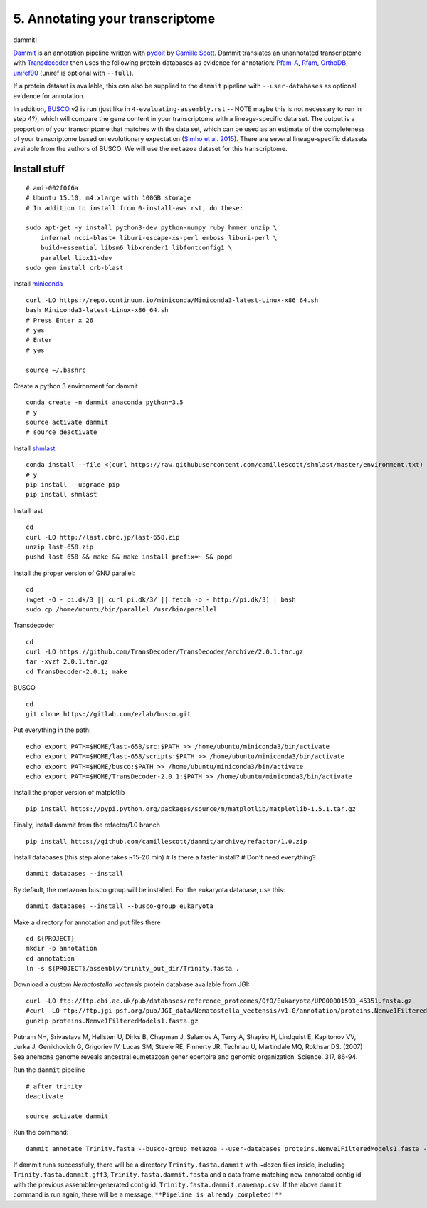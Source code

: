 ================================
5. Annotating your transcriptome
================================

dammit!

`Dammit <http://www.camillescott.org/dammit/index.html>`__ is an annotation pipeline written with `pydoit <http://pydoit.org/>`__ by `Camille Scott <http://www.camillescott.org/>`__. Dammit translates an unannotated transcriptome with `Transdecoder <http://transdecoder.github.io/>`__ then uses the following protein databases as evidence for annotation: `Pfam-A <http://pfam.xfam.org/>`_, `Rfam <http://rfam.xfam.org/>`__, `OrthoDB <http://www.orthodb.org/>`__, `uniref90 <http://www.uniprot.org/help/uniref>`__ (uniref is optional with ``--full``). 

If a protein dataset is available, this can also be supplied to the ``dammit`` pipeline with ``--user-databases`` as optional evidence for annotation. 

In addition, `BUSCO <http://busco.ezlab.org/>`__ v2 is run (just like in ``4-evaluating-assembly.rst`` -- NOTE maybe this is not necessary to run in step 4?), which will compare the gene content in your transcriptome with a lineage-specific data set. The output is a proportion of your transcriptome that matches with the data set, which can be used as an estimate of the completeness of your transcriptome based on evolutionary expectation (`Simho et al. 2015 <http://bioinformatics.oxfordjournals.org/content/31/19/3210.full>`__). There are several lineage-specific datasets available from the authors of BUSCO. We will use the ``metazoa`` dataset for this transcriptome.

Install stuff
=============

::

    # ami-002f0f6a
    # Ubuntu 15.10, m4.xlarge with 100GB storage
    # In addition to install from 0-install-aws.rst, do these:

    sudo apt-get -y install python3-dev python-numpy ruby hmmer unzip \
        infernal ncbi-blast+ liburi-escape-xs-perl emboss liburi-perl \
        build-essential libsm6 libxrender1 libfontconfig1 \
        parallel libx11-dev
    sudo gem install crb-blast

Install `miniconda <http://conda.pydata.org/docs/install/quick.html>`__

::

    curl -LO https://repo.continuum.io/miniconda/Miniconda3-latest-Linux-x86_64.sh
    bash Miniconda3-latest-Linux-x86_64.sh
    # Press Enter x 26
    # yes
    # Enter
    # yes
    
    source ~/.bashrc

Create a python 3 environment for dammit

::

    conda create -n dammit anaconda python=3.5
    # y
    source activate dammit
    # source deactivate

Install `shmlast <https://github.com/camillescott/shmlast>`__

::

    conda install --file <(curl https://raw.githubusercontent.com/camillescott/shmlast/master/environment.txt)
    # y
    pip install --upgrade pip
    pip install shmlast

Install last

::

    cd
    curl -LO http://last.cbrc.jp/last-658.zip
    unzip last-658.zip
    pushd last-658 && make && make install prefix=~ && popd

Install the proper version of GNU parallel:

::

    cd 
    (wget -O - pi.dk/3 || curl pi.dk/3/ || fetch -o - http://pi.dk/3) | bash
    sudo cp /home/ubuntu/bin/parallel /usr/bin/parallel

Transdecoder

::

    cd
    curl -LO https://github.com/TransDecoder/TransDecoder/archive/2.0.1.tar.gz
    tar -xvzf 2.0.1.tar.gz
    cd TransDecoder-2.0.1; make
    
BUSCO

::

    cd
    git clone https://gitlab.com/ezlab/busco.git

Put everything in the path:

::

    echo export PATH=$HOME/last-658/src:$PATH >> /home/ubuntu/miniconda3/bin/activate
    echo export PATH=$HOME/last-658/scripts:$PATH >> /home/ubuntu/miniconda3/bin/activate
    echo export PATH=$HOME/busco:$PATH >> /home/ubuntu/miniconda3/bin/activate
    echo export PATH=$HOME/TransDecoder-2.0.1:$PATH >> /home/ubuntu/miniconda3/bin/activate

Install the proper version of matplotlib

::

    pip install https://pypi.python.org/packages/source/m/matplotlib/matplotlib-1.5.1.tar.gz

Finally, install dammit from the refactor/1.0 branch

::

    pip install https://github.com/camillescott/dammit/archive/refactor/1.0.zip

Install databases (this step alone takes ~15-20 min)
# Is there a faster install?
# Don't need everything?

::

    dammit databases --install

By default, the metazoan busco group will be installed. For the eukaryota database, use this:

::

    dammit databases --install --busco-group eukaryota
    
Make a directory for annotation and put files there

::

    cd ${PROJECT}
    mkdir -p annotation
    cd annotation
    ln -s ${PROJECT}/assembly/trinity_out_dir/Trinity.fasta .
    
Download a custom *Nematostella vectensis* protein database available from JGI:

::

    curl -LO ftp://ftp.ebi.ac.uk/pub/databases/reference_proteomes/QfO/Eukaryota/UP000001593_45351.fasta.gz
    #curl -LO ftp://ftp.jgi-psf.org/pub/JGI_data/Nematostella_vectensis/v1.0/annotation/proteins.Nemve1FilteredModels1.fasta.gz
    gunzip proteins.Nemve1FilteredModels1.fasta.gz

Putnam NH, Srivastava M, Hellsten U, Dirks B, Chapman J, Salamov A, Terry A, Shapiro H, Lindquist E, Kapitonov VV, Jurka J, Genikhovich G, Grigoriev IV, Lucas SM, Steele RE, Finnerty JR, Technau U, Martindale MQ, Rokhsar DS. (2007) Sea anemone genome reveals ancestral eumetazoan gener epertoire and genomic organization. Science. 317, 86-94.


Run the ``dammit`` pipeline

::

    # after trinity
    deactivate

    source activate dammit


Run the command:

::

    dammit annotate Trinity.fasta --busco-group metazoa --user-databases proteins.Nemve1FilteredModels1.fasta --n_threads 2 | tee dammit_Trinity_outfile.log
    
If dammit runs successfully, there will be a directory ``Trinity.fasta.dammit`` with ~dozen files inside, including ``Trinity.fasta.dammit.gff3``, ``Trinity.fasta.dammit.fasta`` and a data frame matching new annotated contig id with the previous assembler-generated contig id: ``Trinity.fasta.dammit.namemap.csv``.  If the above ``dammit`` command is run again, there will be a message: ``**Pipeline is already completed!**``
